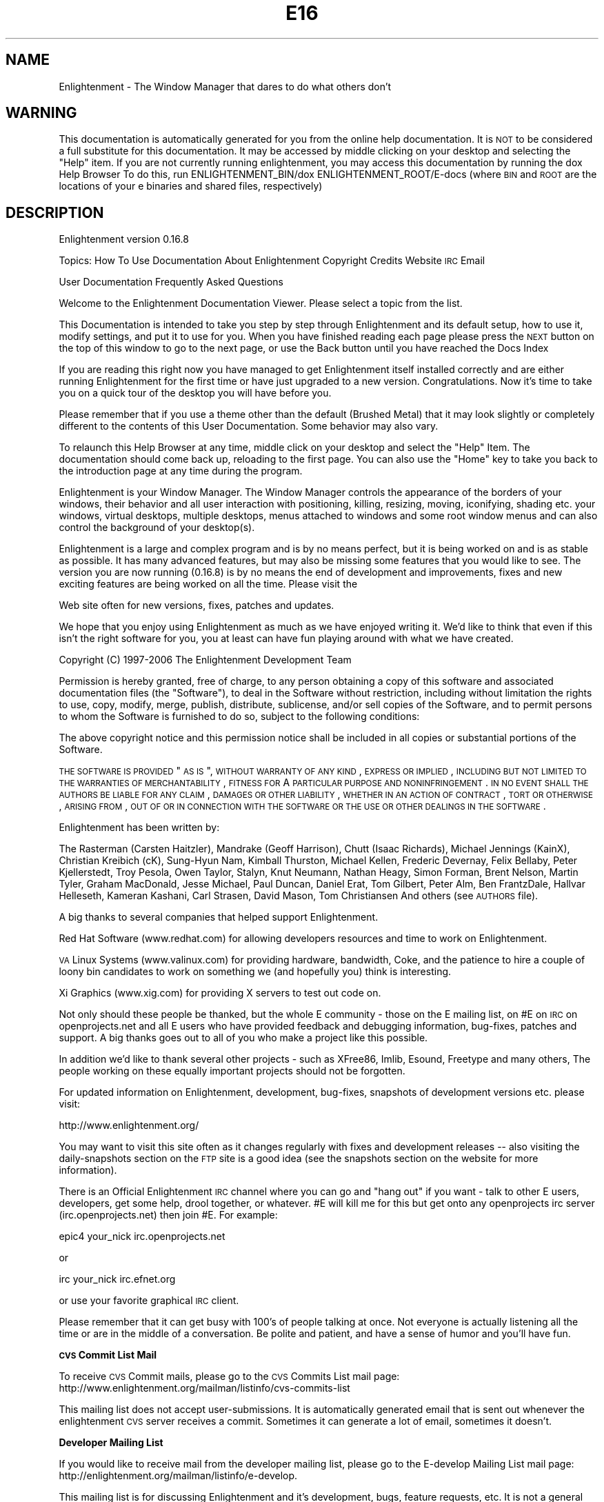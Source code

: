 .\" Automatically generated by Pod::Man v1.37, Pod::Parser v1.14
.\"
.\" Standard preamble:
.\" ========================================================================
.de Sh \" Subsection heading
.br
.if t .Sp
.ne 5
.PP
\fB\\$1\fR
.PP
..
.de Sp \" Vertical space (when we can't use .PP)
.if t .sp .5v
.if n .sp
..
.de Vb \" Begin verbatim text
.ft CW
.nf
.ne \\$1
..
.de Ve \" End verbatim text
.ft R
.fi
..
.\" Set up some character translations and predefined strings.  \*(-- will
.\" give an unbreakable dash, \*(PI will give pi, \*(L" will give a left
.\" double quote, and \*(R" will give a right double quote.  | will give a
.\" real vertical bar.  \*(C+ will give a nicer C++.  Capital omega is used to
.\" do unbreakable dashes and therefore won't be available.  \*(C` and \*(C'
.\" expand to `' in nroff, nothing in troff, for use with C<>.
.tr \(*W-|\(bv\*(Tr
.ds C+ C\v'-.1v'\h'-1p'\s-2+\h'-1p'+\s0\v'.1v'\h'-1p'
.ie n \{\
.    ds -- \(*W-
.    ds PI pi
.    if (\n(.H=4u)&(1m=24u) .ds -- \(*W\h'-12u'\(*W\h'-12u'-\" diablo 10 pitch
.    if (\n(.H=4u)&(1m=20u) .ds -- \(*W\h'-12u'\(*W\h'-8u'-\"  diablo 12 pitch
.    ds L" ""
.    ds R" ""
.    ds C` ""
.    ds C' ""
'br\}
.el\{\
.    ds -- \|\(em\|
.    ds PI \(*p
.    ds L" ``
.    ds R" ''
'br\}
.\"
.\" If the F register is turned on, we'll generate index entries on stderr for
.\" titles (.TH), headers (.SH), subsections (.Sh), items (.Ip), and index
.\" entries marked with X<> in POD.  Of course, you'll have to process the
.\" output yourself in some meaningful fashion.
.if \nF \{\
.    de IX
.    tm Index:\\$1\t\\n%\t"\\$2"
..
.    nr % 0
.    rr F
.\}
.\"
.\" For nroff, turn off justification.  Always turn off hyphenation; it makes
.\" way too many mistakes in technical documents.
.hy 0
.if n .na
.\"
.\" Accent mark definitions (@(#)ms.acc 1.5 88/02/08 SMI; from UCB 4.2).
.\" Fear.  Run.  Save yourself.  No user-serviceable parts.
.    \" fudge factors for nroff and troff
.if n \{\
.    ds #H 0
.    ds #V .8m
.    ds #F .3m
.    ds #[ \f1
.    ds #] \fP
.\}
.if t \{\
.    ds #H ((1u-(\\\\n(.fu%2u))*.13m)
.    ds #V .6m
.    ds #F 0
.    ds #[ \&
.    ds #] \&
.\}
.    \" simple accents for nroff and troff
.if n \{\
.    ds ' \&
.    ds ` \&
.    ds ^ \&
.    ds , \&
.    ds ~ ~
.    ds /
.\}
.if t \{\
.    ds ' \\k:\h'-(\\n(.wu*8/10-\*(#H)'\'\h"|\\n:u"
.    ds ` \\k:\h'-(\\n(.wu*8/10-\*(#H)'\`\h'|\\n:u'
.    ds ^ \\k:\h'-(\\n(.wu*10/11-\*(#H)'^\h'|\\n:u'
.    ds , \\k:\h'-(\\n(.wu*8/10)',\h'|\\n:u'
.    ds ~ \\k:\h'-(\\n(.wu-\*(#H-.1m)'~\h'|\\n:u'
.    ds / \\k:\h'-(\\n(.wu*8/10-\*(#H)'\z\(sl\h'|\\n:u'
.\}
.    \" troff and (daisy-wheel) nroff accents
.ds : \\k:\h'-(\\n(.wu*8/10-\*(#H+.1m+\*(#F)'\v'-\*(#V'\z.\h'.2m+\*(#F'.\h'|\\n:u'\v'\*(#V'
.ds 8 \h'\*(#H'\(*b\h'-\*(#H'
.ds o \\k:\h'-(\\n(.wu+\w'\(de'u-\*(#H)/2u'\v'-.3n'\*(#[\z\(de\v'.3n'\h'|\\n:u'\*(#]
.ds d- \h'\*(#H'\(pd\h'-\w'~'u'\v'-.25m'\f2\(hy\fP\v'.25m'\h'-\*(#H'
.ds D- D\\k:\h'-\w'D'u'\v'-.11m'\z\(hy\v'.11m'\h'|\\n:u'
.ds th \*(#[\v'.3m'\s+1I\s-1\v'-.3m'\h'-(\w'I'u*2/3)'\s-1o\s+1\*(#]
.ds Th \*(#[\s+2I\s-2\h'-\w'I'u*3/5'\v'-.3m'o\v'.3m'\*(#]
.ds ae a\h'-(\w'a'u*4/10)'e
.ds Ae A\h'-(\w'A'u*4/10)'E
.    \" corrections for vroff
.if v .ds ~ \\k:\h'-(\\n(.wu*9/10-\*(#H)'\s-2\u~\d\s+2\h'|\\n:u'
.if v .ds ^ \\k:\h'-(\\n(.wu*10/11-\*(#H)'\v'-.4m'^\v'.4m'\h'|\\n:u'
.    \" for low resolution devices (crt and lpr)
.if \n(.H>23 .if \n(.V>19 \
\{\
.    ds : e
.    ds 8 ss
.    ds o a
.    ds d- d\h'-1'\(ga
.    ds D- D\h'-1'\(hy
.    ds th \o'bp'
.    ds Th \o'LP'
.    ds ae ae
.    ds Ae AE
.\}
.rm #[ #] #H #V #F C
.\" ========================================================================
.\"
.IX Title "E16 1"
.TH E16 1 "2005-03-19" "Enlightenment 0.16.8" "Enlightenment Man Pages"
.SH "NAME"
Enlightenment \- The Window Manager that dares to do what others don't
.SH "WARNING"
.IX Header "WARNING"
This documentation is automatically generated for you from the
online help documentation.  It is \s-1NOT\s0 to be considered a full
substitute for this documentation.  It may be accessed by
middle clicking on your desktop and selecting the \*(L"Help\*(R" item.
If you are not currently running enlightenment, you may access
this documentation by running the dox Help Browser
To do this, run ENLIGHTENMENT_BIN/dox ENLIGHTENMENT_ROOT/E\-docs
(where \s-1BIN\s0 and \s-1ROOT\s0 are the locations of your e binaries and shared
files, respectively)
.SH "DESCRIPTION"
.IX Header "DESCRIPTION"
Enlightenment  version 0.16.8
.PP
Topics:
How To Use Documentation
About Enlightenment
Copyright
Credits
Website
\&\s-1IRC\s0
Email
.PP
User Documentation
Frequently Asked Questions
.PP
Welcome to the Enlightenment Documentation Viewer.  Please select a topic from
the list.
.PP
This Documentation is intended to take you step by step through Enlightenment
and its default setup, how to use it, modify settings, and put it to use for
you. When you have finished reading each page please press the \s-1NEXT\s0 button on
the top of this window to go to the next page, or use the Back button until you have reached the Docs Index
.PP
If you are reading this right now you have managed to get Enlightenment itself
installed correctly and are either running Enlightenment for the first time or
have just upgraded to a new version. Congratulations. Now it's time to take
you on a quick tour of the desktop you will have before you.
.PP
Please remember that if you use a theme other than the default
(Brushed Metal) that it may look slightly or completely different to the
contents of this User Documentation. Some behavior may also vary.
.PP
To relaunch this Help Browser at any time, middle click on your
desktop and select the \*(L"Help\*(R" Item.  The documentation should come
back up, reloading to the first page.
You can also use the \*(L"Home\*(R" key to take you back to the introduction page at
any time during the program.
.PP
Enlightenment is your Window Manager. The Window Manager controls the
appearance of the borders of your windows, their behavior and
all user interaction with positioning, killing, resizing, moving, iconifying,
shading etc. your windows, virtual desktops, multiple desktops, menus attached
to windows and some root window menus and can also control the background
of your desktop(s).
.PP
Enlightenment is a large and complex program and is by no means perfect,
but it is being worked on and is as stable as possible. It has many advanced
features, but may also be missing some features that you would like to see.
The version you are now running (0.16.8) is by no means the
end of development and improvements, fixes and new exciting features are
being worked on all the time. Please visit the
.PP
Web site often for
new versions, fixes, patches and updates.
.PP
We hope that you enjoy using Enlightenment as much as we have enjoyed writing
it.  We'd like to think that even if this isn't the right software for you, you
at least can have fun playing around with what we have created.
.PP
Copyright (C) 1997\-2006 The Enlightenment Development Team
.PP
Permission is hereby granted, free of charge, to any person obtaining a copy
of this software and associated documentation files (the \*(L"Software\*(R"), to
deal in the Software without restriction, including without limitation the
rights to use, copy, modify, merge, publish, distribute, sublicense, and/or
sell copies of the Software, and to permit persons to whom the Software is
furnished to do so, subject to the following conditions:
.PP
The above copyright notice and this permission notice shall be included in
all copies or substantial portions of the Software.
.PP
\&\s-1THE\s0 \s-1SOFTWARE\s0 \s-1IS\s0 \s-1PROVIDED\s0 \*(L"\s-1AS\s0 \s-1IS\s0\*(R", \s-1WITHOUT\s0 \s-1WARRANTY\s0 \s-1OF\s0 \s-1ANY\s0 \s-1KIND\s0, \s-1EXPRESS\s0 \s-1OR\s0
\&\s-1IMPLIED\s0, \s-1INCLUDING\s0 \s-1BUT\s0 \s-1NOT\s0 \s-1LIMITED\s0 \s-1TO\s0 \s-1THE\s0 \s-1WARRANTIES\s0 \s-1OF\s0 \s-1MERCHANTABILITY\s0,
\&\s-1FITNESS\s0 \s-1FOR\s0 A \s-1PARTICULAR\s0 \s-1PURPOSE\s0 \s-1AND\s0 \s-1NONINFRINGEMENT\s0. \s-1IN\s0 \s-1NO\s0 \s-1EVENT\s0 \s-1SHALL\s0
\&\s-1THE\s0 \s-1AUTHORS\s0 \s-1BE\s0 \s-1LIABLE\s0 \s-1FOR\s0 \s-1ANY\s0 \s-1CLAIM\s0, \s-1DAMAGES\s0 \s-1OR\s0 \s-1OTHER\s0 \s-1LIABILITY\s0, \s-1WHETHER\s0
\&\s-1IN\s0 \s-1AN\s0 \s-1ACTION\s0 \s-1OF\s0 \s-1CONTRACT\s0, \s-1TORT\s0 \s-1OR\s0 \s-1OTHERWISE\s0, \s-1ARISING\s0 \s-1FROM\s0, \s-1OUT\s0 \s-1OF\s0 \s-1OR\s0 \s-1IN\s0
\&\s-1CONNECTION\s0 \s-1WITH\s0 \s-1THE\s0 \s-1SOFTWARE\s0 \s-1OR\s0 \s-1THE\s0 \s-1USE\s0 \s-1OR\s0 \s-1OTHER\s0 \s-1DEALINGS\s0 \s-1IN\s0 \s-1THE\s0 \s-1SOFTWARE\s0.
.PP
Enlightenment has been written by:
.PP
The Rasterman (Carsten Haitzler),
Mandrake (Geoff Harrison),
Chutt (Isaac Richards),
Michael Jennings (KainX),
Christian Kreibich (cK),
Sung-Hyun Nam,
Kimball Thurston,
Michael Kellen,
Frederic Devernay,
Felix Bellaby,
Peter Kjellerstedt,
Troy Pesola,
Owen Taylor,
Stalyn,
Knut Neumann,
Nathan Heagy,
Simon Forman,
Brent Nelson,
Martin Tyler,
Graham MacDonald,
Jesse Michael,
Paul Duncan,
Daniel Erat,
Tom Gilbert,
Peter Alm,
Ben FrantzDale,
Hallvar Helleseth,
Kameran Kashani,
Carl Strasen,
David Mason,
Tom Christiansen
And others (see \s-1AUTHORS\s0 file).
.PP
A big thanks to several companies that helped support Enlightenment.
.PP
Red Hat Software (www.redhat.com) for allowing developers resources and time
to work on Enlightenment.
.PP
\&\s-1VA\s0 Linux Systems (www.valinux.com) for providing hardware, bandwidth, Coke, and
the patience to hire a couple of loony bin candidates to work on something we
(and hopefully you) think is interesting.
.PP
Xi Graphics (www.xig.com) for providing X servers to test out code on.
.PP
Not only should these people be thanked, but the whole E community \- those on
the E mailing list, on #E on \s-1IRC\s0 on openprojects.net and all E users who have provided
feedback and debugging information, bug\-fixes, patches and support. A big
thanks goes out to all of you who make a project like this possible.
.PP
In addition we'd like to thank several other projects \- such
as XFree86, Imlib, Esound, Freetype and many others, The people working on
these equally important projects should not be forgotten.
.PP
For updated information on Enlightenment, development, bug\-fixes, snapshots of
development versions etc. please visit:
.PP
http://www.enlightenment.org/
.PP
You may want to visit this site often as it changes
regularly with fixes and development releases \*(-- also visiting the
daily-snapshots section
on the \s-1FTP\s0 site is a good idea (see the snapshots section on the website for
more information).
.PP
There is an Official Enlightenment \s-1IRC\s0 channel where you can go and \*(L"hang out\*(R"
if you want \- talk to other E users, developers, get some help, drool
together, or whatever. #E will kill me for this but get onto any
openprojects irc server (irc.openprojects.net) then join #E. For example:
.PP
epic4 your_nick irc.openprojects.net
.PP
or
.PP
irc your_nick irc.efnet.org
.PP
or use your favorite graphical \s-1IRC\s0 client.
.PP
Please remember that it can get busy with 100's of people talking at once.
Not everyone is actually listening all the time or are in the middle of a
conversation. Be polite and patient, and have a sense of humor and you'll
have fun.
.Sh "\s-1CVS\s0 Commit List Mail"
.IX Subsection "CVS Commit List Mail"
To receive \s-1CVS\s0 Commit mails, please go to the
\&\s-1CVS\s0 Commits List mail page:
http://www.enlightenment.org/mailman/listinfo/cvs\-commits\-list
.PP
This mailing list does not accept user\-submissions. It is automatically
generated email that is sent out whenever the enlightenment \s-1CVS\s0 server
receives a commit.  Sometimes it can generate a lot of email, sometimes it
doesn't.
.Sh "Developer Mailing List"
.IX Subsection "Developer Mailing List"
If you would like to receive mail from the developer mailing list, please go
to the E\-develop Mailing List mail page:
http://enlightenment.org/mailman/listinfo/e\-develop.
.PP
This mailing list is for discussing Enlightenment and it's development, bugs,
feature requests, etc.  It is not a general chatter list.  The developers do
read this mailing list and will often comment on subjects brought up on the
list.
.Sh "Welcome To Enlightenment"
.IX Subsection "Welcome To Enlightenment"
Basic Intro
Using Menus
Mouse Bindings
Mouse Configuration
Using The Window Border
Changing Window Borders
Default Keybindings
Multiple Desktops
Changing Desktops
Taking Apps Between Desks
The Dragbar
The Pager
The Iconbox
Recovering Minimized Apps
Remembering App Properties
Intro To Settings
Window Groups
.PP
Desktop Backgrounds
Tooltips
Audio
Special Effects
Setting The Focus
Moving Windows
Resizing Windows
Window Operations
Window Placement Options
Autoraise Settings
Quick Intro to \s-1IPC\s0
How To Edit Menus
How To Change Keybindings
Themes
Extra Eyecandy
Maintenance Scripts
.PP
Now that you have started Enlightenment, if you are using it for your desktop
shell, your screen should look something like the image here on the left.
.PP
Across the whole top of the screen you will see a bar with arrows pointing
up and down on the left and right ends. This is your desktop
Dragbar .
.PP
On the bottom-left you'll see 3 boxes. The top box with the scrollbar attached
will be your Iconbox.
.PP
The other 2 boxes below it are Pagers for desktops 0 and 1. Everything
else is your desktop background.
.PP
Using Menus
When you click with your left mouse button on the desktop background you will
see an \*(L"User Menus\*(R" menu appear (example displayed on the right here).
Applications you may have installed will appear in this menu. To launch one
of them simply select it from the menu.
.PP
Note: Menus in Enlightenment work like most menu systems. Either hold
down the mouse button and navigate with the button down, releasing on the
selection you want, or release elsewhere to not select anything. You can also
quickly click and release, then navigate: move the mouse, and click
again on the item you wish to select, or elsewhere if you do not wish to
select an entry.
.PP
To \*(L"stick\*(R" a menu up and leave it up so you can select items from
it multiple times, click and hold down the mouse and release on the title of
the menu (if it has one) and it will remain up. You can move it and
manipulate it like a normal window. Close the window to unstick the menu.
.PP
Clicking the middle button on the desktop background will display
Enlightenment's main menu. You can access the other menus plus more options
from this menu (including those to log out, restart and display Help
information). A sample of this menu is shown to our left.
.PP
When you click the right mouse button
a menu with the title \*(L"Settings\*(R" will appear. This is
Enlightenment's settings menu. From it you can select various
configuration dialogs that will assist you in customizing your desktop to
better suit your needs.
.PP
Mouse Bindings
Of course, when you click on the desktop background of
your screen, normally you will bring up a menu.  And of course, when you
click on the border of a window, you will do various things.  But these
are not the only things you can do with your mouse.
.PP
In Enlightenment, there are several other actions that the mouse can do by
default.  For example, by holding down the \s-1ALT\s0 key when you click the left
mouse button anywhere in a window, you will find that you can move the window
around the screen, just as if you had used the titlebar.  You can also \s-1ALT\s0
middle-click in a window to resize it, or use \s-1ALT\s0 and right-click to bring up
the Window Operations Menu.
.PP
You will find that holding down the \s-1ALT\s0 key while clicking the middle
mouse button on the background of your desktop will bring up a
menu with the titles of all currently active
application windows. Selecting one of these will take you to that application.
By using the \s-1CTRL\s0 key instead of \s-1ALT\s0 you will get a menu displaying all
current desktops as sub\-menus, with applications on each desktop in the
desktop sub\-menu.
.Sh "Mouse Configuration"
.IX Subsection "Mouse Configuration"
Enlightenment makes extensive use of the mouse.
However, you may be missing some features because of the way
that your mouse is configured on your X server.
.PP
If your mouse does not have a middle button you should enable
\&\*(L"Emulate 3 Buttons\*(R" in your X server. This option allows you to
emulate a three-button mouse by pressing both left and
right mouse buttons at once.
If this does not work, three-button emulation  may not be enabled. See
your X server documentation to configure this emulation.
.PP
This may vary from system to system. The \s-1OS\s0 and X server may also
vary the method in which you do this, if it is possible. Not having
a middle mouse button in
Enlightenment, or for that matter X, is not a good thing as it is almost
assumed to be there, and is used by many applications, including E.
.PP
If you have a Wheel-Mouse and X is configured to use it, Enlightenment
supports it by default.
.PP
Rolling your wheel up on the desktop background will take you back a
desktop . Rolling your wheel downward you will advance
forward a desktop.
.PP
If this doesn't work, then it may be you haven't configured your X server to
understand a mouse with a wheel. If you use XFree86 you may need to edit your
XF86Config to have a \*(L"Pointer\*(R" Section like:
.PP
.Vb 6
\&    Section "Pointer"
\&    Protocol    "MousemanPlusPS/2"
\&    Device      "/dev/mouse"
\&    ZAxisMapping 4 5
\&    Buttons      5
\&    EndSection
.Ve
.PP
You may need to modify this for your mouse.
.PP
Using the Window Border
When you start an application, unless it has special properties, it will come
up on your screen with a border surrounding it that contains a titlebar and
several control buttons.
This border is the primary interface to controlling an application window.
The Default setup (shown on the next page) gives adequate control but still
retains simplicity.
.PP
If you click left mouse button on the titlebar and keep the mouse button down
the window will follow your mouse wherever it moves. Respectively if you click
your left mouse button and drag on any of the resize handles, the window will
be resized in that direction. Clicking right mouse button on the resize
handles will raise the windows to the top.
.PP
Clicking right mouse button on the titlebar or any button on the window
operations menu button on the top-left will display a menu that has window
manipulation options in it.
.PP
Double-Clicking (clicking the mouse twice in succession really fast) will
make the Window shade or unshade (depending if it was unshaded or shaded to
start with).
.PP
Clicking left mouse button on the iconify button will iconify the window
and send it off to the Iconbox . Hitting the Maximize button will
maximize the
size of the application fill your screen. Hitting it again will Unmaximize,
bringing the window back to its normal size.
.PP
Clicking with the left mouse button on the close button will close the window.
If the application that owns that window does not respond to a nice request to
exit, then press the right mouse button on the close button to forcibly
terminate that window. This should not be used unless the application is
visibly \*(L"hung\*(R".
.PP
In addition to these methods, there are additional ways to manipulation
windows.
.PP
If you hold down the \s-1ALT\s0 key and hold down left mouse button anywhere in the
window (on the border \s-1OR\s0 in the application part) while dragging, you will
move this window around. Doing the same but with the middle mouse button will
resize the window in that direction. Clicking the right mouse button anywhere
in the window while holding down the \s-1ALT\s0 key will bring up the window
operations menu.
.Sh "Changing Window Borders"
.IX Subsection "Changing Window Borders"
From time to time you may find that you don't like a particular border that a
window uses, for some reason or another.  You can easily change the border
style of a window in Enlightenment using the
.PP
Window Operations
menu, however.  Select the \*(L"Set Border Style\*(R" menu, and a list will be
presented to you of available borders in this theme.  The most common use
for this is to make an application shed its border, using the
\&\s-1BORDERLESS\s0 border type.
.PP
You can always click with \s-1ALT\s0 + Right mouse button anywhere in the window to
bring up the window operations menu again.
.PP
If you want to remember the border style for the next time you run this
application, you can always use the Remember dialog to remember
the current window border.
.Sh "Default Keybindings"
.IX Subsection "Default Keybindings"
Below are the keybindings for E as it comes \*(L"from the factory\*(R"
.PP
CTRL+ALT+Home \- Re-shuffle windows on screen to be Clean
.PP
CTRL+ALT+Del \- Exit Enlightenment and Log Out
.PP
CTRL+ALT+End \- Restart Enlightenment
.PP
CTRL+ALT+Up\-Arrow \- Raise window to top
.PP
CTRL+ALT+Down\-Arrow \- Lower window to the bottom
.PP
CTRL+ALT+Left\-Arrow \- Go to the previous desktop
.PP
CTRL+ALT+Right\-Arrow \- Go to the next desktop
.PP
\&\s-1CTRL+ALT+X\s0 \- Close the currently focused window
.PP
\&\s-1CTRL+ALT+K\s0 \- Kill the currently focused window nastily
.PP
\&\s-1CTRL+ALT+I\s0 \- Iconify the currently focused window
.PP
\&\s-1CTRL+ALT+R\s0 \- Shade/Unshade the currently focused window
.PP
\&\s-1CTRL+ALT+S\s0 \- Stick/Unstick the currently focused window
.PP
\&\s-1CTRL+ALT+M\s0 \- Maximize/unmaximize the currently focused window
.PP
\&\s-1CTRL+ALT+F\s0 \- Toggle fullscreen mode of the currently focused window
.PP
\&\s-1CTRL+ALT+\s0(F1 \- F12) \- Go directly to desktops 0 \- 11
.PP
ALT+Tab \- Switch focus to the next window
.PP
ALT+Enter \- Zoom/Unzoom the currently focused window
.PP
SHIFT+ALT+Left\-Arrow \- Move to the virtual desktop on the left if there is one
.PP
SHIFT+ALT+Right\-Arrow \- Move to the virtual desktop on the right if there is
one
.PP
SHIFT+ALT+Up\-Arrow \- Move to the virtual desktop above if there is one
.PP
SHIFT+ALT+Down\-Arrow \- Move to the virtual desktop below if there is one
.PP
Note: Zooming in and out of windows will only work if you have an XFree86
server or one that implements the Xf86VidMode extension. You also need
to define lots of screen modes for your display, so ensure your \*(L"Display\*(R"
subsection of your XF86Config looks like:
.PP
.Vb 4
\&    SubSection "Display"
\&        Depth 16
\&        Modes "1600x1200" "1280x1024" "1152x864" "1024x768" "800x600" "640x480" "512x384" "400x300" "320x240"
\&    EndSubSection
.Ve
.PP
Have a \*(L"Display\*(R" subsection per depth (this example is for 16 bit) and all
the resolutions defined as above.
.PP
Multiple & Virtual Desktops
.PP
Enlightenment supports both Multiple and Virtual desktops. There are
distinct difference between the two, and Enlightenment treats them differently.
.PP
When you start Enlightenment you will by default have two desktops. In
Enlightenment desktops are geometrically unrelated work areas. They are
visually stacked on top of each other and can even be dragged down to expose
desktops underneath.
.PP
The best way to imagine this is that each desktop is a sheet of paper with the
first desktop (desktop 0) being glued in\-place. You can re-shuffle the stack
of papers and slide one down to reveal a piece of paper underneath \- the only
paper you can't slide is the first one. Each desktop (or sheet) contains your
application windows.
.PP
Windows normally live on one desktop, but can be made
to exist on all desktops \- whenever you change to a new desktop the window
will follow you and be on that desktop too. This is known as being sticky.
if a window is sticky it will \*(L"stick to the glass of your screen\*(R" and stay
there until it is not sticky anymore or the window is closed.
.PP
Virtual desktops (also known as desktop areas) is a measure of how big your
desktops are. A desktop can be a multiple of your screen size in size (2x1,
2x2, 3x3, 4x2 etc.). That means each desktop has an AxB screen size of area
allocated to it and you can be looking at any screen-sized part of it at any
time. It's just like getting more sheets of paper and taping them to the sides
of your current sheet of paper. An easy way of changing your view is by just
sliding your mouse in the direction of a currently unviewable part of your
desktop. As long as you have Edge Flip enabled Enlightenment will
automatically scroll over to that part of the desktop.
.PP
To change the number of virtual desktops that you have, use the \*(L"Multiple
Desktop Settings\*(R" dialog from the right mouse settings menu .  You
should see a menu that looks something like the menu to the right.  You can use
the slider bar to quickly select the appropriate number of virtual desktops you
would like to use.
.PP
To change the number of virtual areas, use the \*(L"Virtual Desktop Settings\*(R"
menu.  This will bring up a menu that looks something like the one on the left.
Use the slider bars to extend the size of the virtual areas to the size that
you prefer. You can also use this dialog to enable/disable edge
resistance (when your mouse hits the edge of an area) moving between
virtual areas.
.PP
Enlightenment also allows you to set a different desktop backdrop per desktop
to help you customize your environment and differentiate which desktop is
which.
.PP
An easy way of having Enlightenment automatically pick up any pictures you have
is to make a directory in your ~/.enlightenment directory called
backgrounds and then fill that with your favorite backdrops. Enlightenment
will automatically discover this and index them for you allowing you to
select them and change their settings. More on this topic is explained in the
Desktop Backgrounds section.
.Sh "Changing Desktops"
.IX Subsection "Changing Desktops"
There are several ways that you can change your current desktop \- let's go over
a few of them here.
.PP
You can use the Keybindings alt\-F1 through alt\-F12 for the first 12
desktops.
You can use the Keybindings Ctrl-Alt-Left and Ctrl-Alt-Right to
navigate to the next/previous desktop.
You can use the Keybindings shift-alt-directional arrow to change
virtual areas in a given direction.
You can use the Pager to quickly navigate to the desktop/area you want
by clicking on the desired area.
You can use the Dragbar to quickly navigate to a particular
application or a particular desktop by using the middle and right mouse
buttons.
You can also use external applications such as the \s-1GNOME\s0 panel's pager or the
\&\s-1KDE\s0 panel's pager to navigate desktops and/or applications.
.Sh "Moving Applications Between Desktops"
.IX Subsection "Moving Applications Between Desktops"
There are several ways that you can move applications from one desktop to
another.  We'll go over a few of them now.
.PP
The first way you can move apps between desktops is using the Pager.
.PP
You can also move applications between desktops using the
Dragbar.
.PP
You can also move applications between desktops using the \s-1KDE\s0 or \s-1GNOME\s0
desktop pagers.
.PP
You can also move a window, then bring the window with you as you
change desktops using keybinding.
=head2 The Dragbar
.PP
If you look along the top of your screen, you will notice a long thin bar that
looks something like the bar pictured below.  This is called your Dragbar.  It
gets its name from its primary purpose, which is dragging desktops around.
.PP
If
you are on any desktop except desktop 0, you can pick up and move that desktop
in another direction.  Desktops documentation has more information
on how to change desktops.  Once you have dragged a desktop down, you can
proceed to move windows between desktops this way, instead of using the
pager.
.PP
You can also use the Dragbar to retrieve windowlists.  Use the middle mouse
button to retrieve a windowlist, and the right mouse button for a
windowlist sorted by desktops.
.PP
The Pager
Pagers may not be a new idea in desktop environments, but the Pager in
Enlightenment (as seen on the right) is a highly advanced and highly
configurable tool for desktop and window control, as well as a navigation tool.
.PP
The pager lets you see your desktop screen area in miniature. It lets you click
on a certain desktop to \*(L"visit\*(R" it, click and drag windows around in the pager
itself to move them about the screen quickly, or between desktops. In this example, we have two virtual areas.  You can see the current area (the
one with the windows in it) is also highlighted.
.PP
Dragging a window from
one area of a pager to another will move it there, or to another desktop.
Dragging it out onto the actual desktop will drop that window right there.
You can also drag a window into the Iconbox to iconify the window.
.PP
Pressing right-mouse button over a blank portion of the pager gets you the
pager menu, allowing you to change settings.  This will allow you to
set a couple of quick options, as shown on the left.  For more available
options, you can select the \*(L"Pager Settings\*(R" item, and another dialog will pop
up, that looks like the one below.
.PP
This dialog box will allow you to set all sorts of additional parameters, many
of which can increase the performance of Enlightenment on your system.
Disabling high quality snapshots and/or snapshots in general as well as
continuous updates can seriously improve performance \- these features are
intended for high end machines.
.PP
You can resize the pager to make it the size you'd like.  Hold down
\&\s-1ALT\s0 and use the middle-mouse button to resize the pager in any direction. Using
left-mouse button while holding \s-1ALT\s0 and dragging will move the window. Holding
down \s-1ALT\s0 while pressing right-mouse button, just like any normal window will
get you a window operations menu.
.PP
In the default theme clicking the tab on the right side of the pager with the
arrow pointing right will shade and unshade the pager window horizontally,
allowing you to hide and unhide the window easily.
.PP
The striped area above this tab on the pager's border is a handle that will
allow you to move the pager about, just like the titlebar of any window.
.Sh "The Iconbox"
.IX Subsection "The Iconbox"
The iconbox is the place the icons for all your iconified windows go.  It is
one method of recovering minimized applications.  Whenever
you iconify or minimize a window it will go into an iconbox and have an icon
displayed for it there. Clicking on the icon again will de-iconify it.
.PP
You can have as many icon boxes on your desktop as you want to.  You can create
more by using the Middle Click Menu \- select Desktop\->Create New Iconbox
and a new Iconbox will pop up on your desktop.  Each of these Iconboxes can
have individual configurations, as detailed on the next page.
.PP
You can move the Iconbox around the screen using Alt-Leftclick
on the window, and then moving it to the desired location on the screen.  You
can resize the Iconbox by alt-middleclicking on the window and
then adjusting the size  as described in the Mouse Bindings
section.
.PP
Clicking the right-mouse button anywhere in the Iconbox will bring up a menu
to configure that iconbox.  This menu will look a little something like the one
here to the right.  This menu allows you to also close the Iconbox or open up
an additional Iconbox.
.PP
To change the settings of an individual Iconbox, we'll use the right mouse
button menu and select \*(L"This
Iconbox Settings\*(R" \- this should get us a dialog that looks something like the
one  to our left.  You can change the orientation, icon size, scrollbar
options, display policy, base image, and many more options of the Iconbox
from this dialog.  You may choose to change the anchor of
alignment for resizes \- play with it until it resizes appropriately for your
Iconbox location.
.PP
If you want to customize the images used for the icons in your iconbox, there
is already an example configuration supplied. To make your own configuration
copy the icondefs.cfg file installed in your Enlightenment system config
directory (/usr/local/enlightenment/config/icondefs.cfg or
/usr/share/enlightenment/config/icondefs.cfg) to your ~/.enlightenment
directory and then edit it. On each line you will find 4 fields. The first
field is the image file to be used. The image is searched for in the usual
search path if it is not an absolute path to the image file. The search path
is in order: ~/.enlightenment, \s-1THEME_DIR/\s0, ENLIGHTENMENT_ROOT/config.
.PP
The second field on the line is a shell-glob like match for the title of
a window.
If this field is irrelevant, \s-1NULL\s0 is used instead. \s-1NB:\s0 the only valid wildcard
in the glob pattern is \*(L"*\*(R". The third field is the \s-1NAME\s0 property of the window
and the fourth is the \s-1CLASS\s0. The order of search priority is last to first,
so the last entry in the file that matches a window's title, name and class
globs will use the icon image defined on the first line.
.PP
If you want all windows to have an icon then use:
.PP
\&\*(L"pix/pimage.png\*(R" \s-1NULL\s0 \s-1NULL\s0 \s-1NULL\s0
.PP
This is the most general match for an icon and will match \s-1ALL\s0 windows. If you
use this make sure it's at the start of the file so it will only match if no
other matches are found.
.PP
There are several examples of using the globbing and matching in the system
icondefs.cfg file. Use that as a reference for your own additions.
.Sh "Recovering Minimized Applications"
.IX Subsection "Recovering Minimized Applications"
There are several ways to recover an application once you have minimized it.
The most obvious way is to use the
Iconbox .  Of course, you might
have had some applications in your Iconbox when you accidentally closed it.  Or
maybe you minimized some applications and forgot you didn't have an Iconbox.
Or maybe you don't like the Iconbox and usually use \s-1KDE\s0 or \s-1GNOME\s0's panel to
recover them and forgot to launch them.  Never fear.  You can always
middle click on the Dragbar
and get a menu that will allow you
to recover them.  You can also Alt or Ctrl-Middleclick on the desktop to get
the same menus (in case you don't have a Dragbar anymore).
.PP
Remember, at any time you can always create a new Iconbox to catch
your applications as they minimize, if you want to re-enable it.  Unfortunately
you'll have to reconfigure it since each Iconbox can have its own
settings.
.PP
Remembering Application Properties
In the window operations menu of every window you will see an
entry labeled
\&\*(L"Remember...\*(R". If you select this it will bring up the \*(L"Remember\*(R" dialog for
that window (Note: only one of these dialogs can be active at any one time), as
shown to our right.
.PP
This dialog lets you selectively snapshot certain attributes of that window at
that time and have Enlightenment remember them. You may choose to only remember
some of the attributes, and possibly not have the application started
automatically for you. Choose what you want Enlightenment to remember about that
window and hit \*(L"Apply\*(R" or \*(L"\s-1OK\s0\*(R" if you don't need the dialog anymore, and
Enlightenment will, the next time that instance of the application is run,
apply the current location, size, border style or any other attribute to
that window. Enlightenment can also launch the application for you upon startup
if you so wish.
.PP
Settings
When you click the right mouse button on the desktop background you will pop
up the Settings menu. From here you can select an aspect of Enlightenment to
configure to your liking. There are too many settings to actually document
fully right now, but the likelihood is if you want a particular behavior from
Enlightenment, it is achievable by merely playing with these options.
.PP
Combinations of options are often required to get the effect you want, so some
experimentation may be required. Do not be frightened. Nothing you can do
can't be undone by simply changing the options back to how they were and
clicking on Apply again.
.Sh "Window Groups"
.IX Subsection "Window Groups"
Sometimes you have a number of windows on your desktop that logically go
together. Enlightenment allows you to group windows
together, so that whenever you change a property of one window in a group,
the change is reflected on the other group members. If you have a group whose
members span multiple desktops , changing a group's property
affects only windows of that group that are on the current desktop.
.PP
The properties that you can change for an entire group include setting the window
border, iconifying, killing, moving, raising/lowering, sticking and shading of
a window.
.PP
To define what properties are applied to a group by default, you go to the
settings menu and pick the \*(L"Group Settings\*(R" option, which will give
you a dialog window in which you can configure the settings, as shown here on
the right.
.PP
There are two different methods for manipulating window groups. First, there's a
comprehensive submenu available in each window's operations menu
called \*(L"Window Groups\*(R".  This menu is shown here on the right.  You also are
able to configure the group individually apart from the default group settings
(as shown on the previous page).
.PP
The second way is the window titlebar, which has the most important options
directly available for convenience. Shift-click to start a group,
Ctrl-clicking to add a window to the youngest group (also referred to as the
\&\*(L"current\*(R" group) and Shift-Ctrl-Click to destroying a group. You can also click
the middle mouse button for visualizing the group(s) of a window. Click again
to returning to the previous border.
.PP
Windows can be in multiple groups at the same time, so for many
options you have to indicate which group you are referring to.
Selecting the appropriate checkboxes (showing the group members' titles)
at the top of the dialog windows.
.PP
Selecting and Adding backgrounds
.PP
Often you will want to change the background of a particular desktop.  There
are several ways you can do this.  But of course, to change your desktop,
you'll need to give Enlightenment some graphics to play with.  A desktop
theme may add a background or two to your available selections, but
most users want to have even backgrounds to choose from.  To add backgrounds to your
selection, make a backgrounds directory under your home directory.  To
do this using most shells you can type
.PP
mkdir ~/.enlightenment/backgrounds
.PP
Once you've done this, you should restart Enlightenment \- this can be done
quickly and easily by simply hitting the Ctrl-Alt-End key combination.  When
Enlightenment starts up, it will rescan these directories, and add new files
into the background selector.
.PP
Once you have added your backgrounds and restarted Enlightenment, you should be
able to go to the root menu desktop selector.  To get to this menu, middle
click on the desktop, select \*(L"Desktop\*(R",
and go to Backgrounds.  You should get something that looks similar to the
image  on the right.  From here you will be able to navigate the backgrounds
menus.
.PP
(Click next for more information)
.PP
Once you have opened up the backgrounds menu, you should see something similar
to the image below.  From here, you can put your mouse over any of the images
there, and it will change the desktop background of the current desktop to the
image that you have selected.
.PP
Enlightenment will attempt to choose the best
settings for a particular background, but if it gets it wrong you can always
change the settings by hand.  By bringing up the settings menu with the right
mouse button and selecting the \*(L"Desktop Background Settings\*(R" item, you can
bring up a dialog that looks something like the one on the next page . ..
.PP
You can use this dialog to change your background, too , as well as fine-tune
all the various settings for each individual background available.
.Sh "Tooltips"
.IX Subsection "Tooltips"
From time to time, as you use Enlightenment, if you don't remember what does
what, if you keep the mouse still for a little bit a tooltip will pop up.  The
easiest example of this is when you hold the mouse over a Window Border.
.PP
You can disable the tooltips or change the delay before they pop up by
selecting the \*(L"Tooltip Settings\*(R" dialog from the settings menu, as
shown here on the left.
.Sh "Audio"
.IX Subsection "Audio"
Of course, Enlightenment comes preconfigured to play lots of little blips and
beeps when you do various things on your desktop.  In order to use sound in
Enlightenment, you must have both ESounD and audiofile installed.  You can find
more information about these libraries from http://www.gnome.org.
.PP
You can enable and/or disable sound at runtime simply by selecting from the
Settings menu the \*(L"Audio Settings\*(R" option, which brings up a dialog,
shown here at right.
.Sh "Special Effects"
.IX Subsection "Special Effects"
Enlightenment has many features that are configured via the \*(L"Special \s-1FX\s0\*(R"
settings dialog.  Here you can configure the Dragbar ,
various sliding speeds (including the speed of a windowshade), as well as
toggle animation of different features.  You can also configure the method used
for sliding windows, similar to
resize modes .
.PP
There are several \s-1FX\s0 features disabled by default
in a new installation, including the animated display of menus.  You can also
enable saveunders here, which may improve or slow down the performance of
Enlightenment on your X server, depending on server and configuration.
.PP
Setting the Focus
.PP
Enlightenment offers lots of different options for focusing windows.  By
default, it comes up in sloppy focus mode.  There are two other primary focus
modes supported by Enlightenment \- click to focus and pointer focus.
.PP
Click To Focus most people are familiar with.  You click on a window and it
receives the focus from Enlightenment.
.PP
Pointer Focus gives the focus to whichever window the pointer is sitting over
.PP
Sloppy Focus is similar to Pointer Focus, except that if you go over the
desktop background you still are focused on the last window
.PP
Next we'll tell you how to change these settings.
.PP
Enlightenment allows you to change your focus settings at any time.  Simply
bring up the Settings menu and then select \*(L"Focus Settings\*(R" to bring
up a dialog that looks something like the one on the right.  At the top, we can
select between our three focus modes, as described on the previous page.
.PP
We can also enable some other features, such as one that will allow a simple
mouse click to raise any window to the foreground, as well as several
other advanced focus settings.
.PP
Here we can also enable the focuslist feature.  This feature requires Xkb to be
enabled in your X server.  If you don't have Xkb enabled, please consult your X
server documentation to see how to do this.  The focuslist is a
window list that pops up
as you cycle through your focus using the \s-1ALT\s0 + \s-1TAB\s0
Keybinding.
=head2 Moving Windows
.PP
Enlightenment comes with several different available methods for moving a
window.  You can perform the actual moves using the  Window
.PP
Border, or by using the available
.PP
Mouse Bindings .  This will cause the window to move until you have
released the mouse button.
.PP
To change the mode that the moving of the windows uses (opaque being the
default), open up the Settings menu, and select \*(L"Move & Resize
Settings\*(R".  You can select from a list that looks similar to the one here
above\-right.  Experiment until you find one that suits you best.
.PP
For some serious eyecandy, try out the Translucent move mode.  This will only
work if your X server and Enlightenment are running on the same machine,
however.
.Sh "Resizing Windows"
.IX Subsection "Resizing Windows"
Enlightenment also comes with several available methods for resizing windows.
You can perform the actual resize on the window by clicking on any
resize-handle of your window border and dragging to the desired size.
You can also get the same effect by using the \s-1ALT\s0 + middle button
mouse binding in any part of the window.
.PP
To change the mode that the resizing of the windows uses (opaque being the
default), open up the Settings menu, and select \*(L"Move & Resize
Settings\*(R".  You can select from a list that looks similar to the one here
above\-right.  Experiment until you find one that suits you best.
.PP
The best eyecandy resize mode is probably technical move mode.  This mode shows
you the height and width of the window, in addition to the distance from the
nearest edge.
.PP
The Window Operations Menu
The Window Operations menu is a commonly used menu that allows you to perform
many different actions onto the current window.
.PP
The Close function closes the window in question.
Annihilate destroys the window without
regard to the application the window belongs to, which is especially useful if
the application refuses to respond to being closed with Close.
.PP
The Iconify function iconifies the window.
If you have an
.PP
Iconbox
it is sent to the nearest one.
.PP
The Raise function raises the window above any windows
that may be obscuring it and Lower
lowers it below windows it is obscuring.
.PP
Shade/Unshade toggles the shaded state of the window. Note that borderless
windows are not allowed to be shaded.
.PP
Stick/Unstick toggles the sticky state of a window. A window that is sticky
remains \*(L"stuck to the glass\*(R" and thus is visible on all virtual and
multiple desktops.
.PP
Fullscreen/Window zooms in and out of the window changing resolutions
if possible. This feature will only work if you have your X server configured
correctly and it supports the XVidtune extension. Your X server may not like
having resolutions changed \- it is possible that an unstable X server could
crash if you use this. Be aware of this when using this feature.
.PP
Remember... displays the Remember Properties dialog that lets
you select things to remember about this instance of an application. The
attributes selected to be remembered in the state they are when you hit Apply or
Ok in this dialog. You will have to bring it up again if you wish to remember
a new state of the window.
.PP
In the Window Groups submenu there are various options for
configuring window
groups and how this window relates to any groups you may have. Note that you
cannot group Pagers windows or Iconboxes together with
each other or any other windows.
.PP
You can quickly modify the size of a window to one of several aspects of
maximum sizes using the Window Size submenu.
.PP
Set Stacking lets you change the stacking layer of that window.
.PP
You can change the border using the Set Border Style menu if
you wish to use a different window border. If you change themes after you have
changed the border, and the new theme doesn't provide a border of the same
name, the window will fall back to using the \s-1DEFAULT\s0 border until you
change it again.
.PP
Window Placement and Autoraise
.PP
These two Settings dialogs allow you to configure various options
for the placement of windows.  The two Dialog window options are for windows
like the \s-1ALT+O\s0 open \s-1URL\s0 window in Netscape.  Manual Placement will force you to
use the mouse to position every new window that attempts to map itself.
.PP
The Autoraise settings Dialog will allow you to set a timer event that causes a
window to automatically raise itself to the foreground after a set time.  You
can enable it here, as well as change the timer.  This is only useful in the
sloppy and pointer focus modes.
.PP
Enlightenment and \s-1IPC\s0
.PP
Enlightenment has a fairly interesting \s-1IPC\s0 system that allows external
applications (such as Eterm) to talk to Enlightenment and both ask for
information and change information.  There is a program that was installed with
Enlightenment called \*(L"eesh\*(R" that is a simple shell interface to the \s-1IPC\s0 in
Enlightenment.  It's even got its own documentation.  You can go into
eesh and type \*(L"help\*(R" and it should spit back a list of commands that it
understands.
.PP
Note: there are many commands that will show up in E's \s-1IPC\s0 that don't
necessarily work yet, or aren't fully implemented.  You \s-1CAN\s0 potentially do some
really bizarre things to your system by using eesh, but for the most part it's
just another interesting interface to E.  In your distribution package you
should have received some sample scripts written in Perl that interface to E
through eesh showing how you can externally script E to do more things outside
E's base functionality.  Expect the \s-1IPC\s0 to flesh out even more in future
revisions.
.PP
To exit eesh, hit \s-1CTRL\s0 + D (\s-1EOF\s0)
.PP
Editing Enlightenment's Menus
.PP
The first time you run Enlightenment as a user after you've installed it, it
should create a directory under your home directory called .enlightenment.  In
this directory, there will be a file called \*(L"file.menu\*(R" \- this file controls
the contents of your left-mouse button Menu .  The very first line
of this file contains the title for the menu, and the remainder of the file
looks something like this:
.PP
.Vb 1
\&    "Eterm" NULL exec "Eterm"
.Ve
.PP
Where each column represents:
.PP
.Vb 1
\&    Entry title , graphic for menu (or NULL) , exec "commandline"
.Ve
.PP
You may have several files in here, including a \s-1KDE\s0 menu and a Gnome menu if
Enlightenment has detected their presence during installation.  If
detected, your primary apps will be located in another file called
user_apps.menu.  Each of these files is for you to edit as desired.
.Sh "Editing Your Keybindings"
.IX Subsection "Editing Your Keybindings"
To set your own keybindings, all you have to do is find the keybindings.cfg
file that was installed with Enlightenment, and make a copy in your
~/.enlightenment directory.  This file is fairly long, but shouldn't be too
difficult to edit.  Be careful!  The keybindings in this file will override \s-1ALL\s0
the default keybindings, as long as this file exists, so edit this file with
extreme caution (unless you know what you're doing).
.PP
To reset your keybindings back to the default, simply remove this file from
your ~/.enlightenment directory.  The next time you restart Enlightenment
it should reload the default keybindings into memory.
.PP
Enlightenment and Themes
.PP
One of the strong points of Enlightenment, of course, is that you can change
around the complete look and feel of your desktop whenever you want to.
Included with the 0.16.8 release are a few themes, to show off a little bit of
this configurability.  You can select them by using the middle mouse button
menu , going to the \*(L"Themes\*(R" selector, and then choosing a new
theme.  Of course, there are plenty more themes for Enlightenment than come
with it by default.  You can find more by going to:
.PP
http://e.themes.org
.PP
and searching around until you find something you like.
.PP
To install a new theme
is simple: all you need to do is take the bleh.etheme file and drop it into
your
~/.enlightenment/themes
directory.  Once you've restarted Enlightenment,
it will automatically show up in your Themes menu, and you can
choose it just like any other theme.
.PP
Enlightenment's Eyecandy Features
.PP
Of course, Enlightenment wouldn't be complete without just a few bits of
eyecandy to play with.
.PP
On the \*(L"Special \s-1FX\s0\*(R" settings dialog you can chose two toys:
.PP
The ripples effect \- this causes little ripplets of water to reflect on the
bottom of your screen.
.PP
The waves effect \- similar to ripples, but this one waves up and down as
opposed to side-to-side
.PP
On the \*(L"Desktop Background\*(R" settings dialog you can enable \*(L"Theme
Transparecy\*(R". A slider controls the opacity of the window borders, etc. with
respect to the desktop background.
.Sh "Included Maintenance Scripts"
.IX Subsection "Included Maintenance Scripts"
Enlightenment comes with several scripts that are executable out of the middle
mouse button menu \- these scripts can perform all sorts of
maintenance on the files that Enlightenment creates automatically for you.
When you select \*(L"Maintenance\*(R" you should get a menu that looks something like
the one above\-right.  You can also rebuild the \s-1KDE\s0 and \s-1GNOME\s0 menus
Enlightenment uses from here
.PP
As a warning, when you purge configuration information, the next time you
restart Enlightenment it will take longer to load.  You can monitor
Enlightenment's usage using the query tools provided.  If you change themes a
lot you will probably want to purge the config file cache after you've settled
on a theme.  This will help keep your disk usage by Enlightenment down.
.Sh "Frequently Asked Questions"
.IX Subsection "Frequently Asked Questions"
Q: I can't find my Iconbox or change its settings.
.PP
A: There are two possibilities here.
.PP
1. You don't have an Iconbox on your desktop right now. Just middle-click and
select Desktop/Create new iconbox
.PP
2. Your Iconbox is transparent and borderless.  Iconify a window and see if
your icon appears.  If so, rightclick on it to reconfigure your Iconbox.
.PP
Q:  I Can't Seem To Find My Left Mouse Menu
.PP
A:  Your menu files may be destroyed.  Try rerunning the program that initially
generated them.  First you'll want to remove the ~/.enlightenment/*.menu files.
Rebuild them using the Maintenance menu.
.PP
Q:  All My Settings Are Mangled And I Can't Fix It
.PP
A:  Well, if things get really messed up, you can always remove all of
Enlightenment's automatically saved files.  go into ~/.enlightenment, and
remove the ...e_session* files, and then blow away the cached directory.  If
your theme is broken, remove the user_theme.cfg file, also.  The
next time you start Enlightenment it should reset everything to the default.
.PP
Q: I Upgraded My Theme, But The New One Isn't Being Used
.PP
A: When you upgrade a theme that does not come with Enlightenment, when you go
into your ~/.enlightenment/themes directory, be sure to delete the unpacked
directory version of your theme that should be sitting next to the theme, if it
is there.  Otherwise when Enlightenment attempts to start the new version it
will use the old files, which causes this problem.
.PP
Q:  I set my window to borderless and can't set it back or move it.
.PP
A:  \s-1ALT\s0 + Right mouse button when pressed anywhere in the window will give you
the window operations menu. \s-1ALT\s0 + Left mouse button will move the
window and \s-1ALT\s0 + Middle mouse button will resize the window.
.PP
Q: How can I move or resize the iconbox?
.PP
A: As described above, \s-1ALT\s0 + Right mouse button will give you the
window operations menu, \s-1ALT\s0 + Middle mouse button will resize the
iconbox and ALT+left mouse button will move it.  See the Iconbox
documentation for more help
.PP
Q: How can I disable that annoying desktop tooltip?
.PP
A: There is a special config option for it under the tooltip
settings menu.
.PP
Q: How do I set up Enlightenment to work with \s-1GNOME\s0?
.PP
A: Start your \s-1GNOME\s0 session with
export WINDOW_MANAGER=enlightenment
exec gnome-session
.PP
Q: How do I set up Enlightenment to work with \s-1KDE\s0?
.PP
A: Start your \s-1KDE\s0 session with
export KDEWM=enlightenment
exec startkde
.PP
Q:  These Docs Didn't Help, Where Can I Get More Help?
.PP
A: Well, we obviously can't answer all of your questions just by predicting
them, so I would try the website as well as looking at the
mailing lists , especially the mail archives.  Chances are that someone
else has probably had the same problem that you have.  And if all that still
fails, you might try someone on the irc channel
.SH "FOR MORE INFORMATION"
.IX Header "FOR MORE INFORMATION"
Please see our web site at http://www.enlightenment.org

